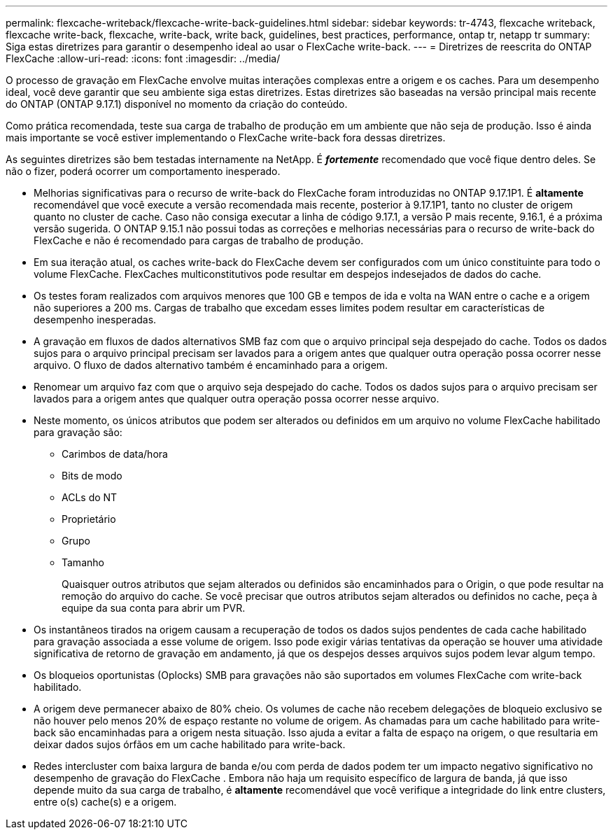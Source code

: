 ---
permalink: flexcache-writeback/flexcache-write-back-guidelines.html 
sidebar: sidebar 
keywords: tr-4743, flexcache writeback, flexcache write-back, flexcache, write-back, write back, guidelines, best practices, performance, ontap tr, netapp tr 
summary: Siga estas diretrizes para garantir o desempenho ideal ao usar o FlexCache write-back. 
---
= Diretrizes de reescrita do ONTAP FlexCache
:allow-uri-read: 
:icons: font
:imagesdir: ../media/


[role="lead"]
O processo de gravação em FlexCache envolve muitas interações complexas entre a origem e os caches. Para um desempenho ideal, você deve garantir que seu ambiente siga estas diretrizes. Estas diretrizes são baseadas na versão principal mais recente do ONTAP (ONTAP 9.17.1) disponível no momento da criação do conteúdo.

Como prática recomendada, teste sua carga de trabalho de produção em um ambiente que não seja de produção. Isso é ainda mais importante se você estiver implementando o FlexCache write-back fora dessas diretrizes.

As seguintes diretrizes são bem testadas internamente na NetApp. É *_fortemente_* recomendado que você fique dentro deles. Se não o fizer, poderá ocorrer um comportamento inesperado.

* Melhorias significativas para o recurso de write-back do FlexCache foram introduzidas no ONTAP 9.17.1P1. É *altamente* recomendável que você execute a versão recomendada mais recente, posterior à 9.17.1P1, tanto no cluster de origem quanto no cluster de cache. Caso não consiga executar a linha de código 9.17.1, a versão P mais recente, 9.16.1, é a próxima versão sugerida. O ONTAP 9.15.1 não possui todas as correções e melhorias necessárias para o recurso de write-back do FlexCache e não é recomendado para cargas de trabalho de produção.
* Em sua iteração atual, os caches write-back do FlexCache devem ser configurados com um único constituinte para todo o volume FlexCache. FlexCaches multiconstitutivos pode resultar em despejos indesejados de dados do cache.
* Os testes foram realizados com arquivos menores que 100 GB e tempos de ida e volta na WAN entre o cache e a origem não superiores a 200 ms. Cargas de trabalho que excedam esses limites podem resultar em características de desempenho inesperadas.
* A gravação em fluxos de dados alternativos SMB faz com que o arquivo principal seja despejado do cache. Todos os dados sujos para o arquivo principal precisam ser lavados para a origem antes que qualquer outra operação possa ocorrer nesse arquivo. O fluxo de dados alternativo também é encaminhado para a origem.
* Renomear um arquivo faz com que o arquivo seja despejado do cache. Todos os dados sujos para o arquivo precisam ser lavados para a origem antes que qualquer outra operação possa ocorrer nesse arquivo.
* Neste momento, os únicos atributos que podem ser alterados ou definidos em um arquivo no volume FlexCache habilitado para gravação são:
+
** Carimbos de data/hora
** Bits de modo
** ACLs do NT
** Proprietário
** Grupo
** Tamanho
+
Quaisquer outros atributos que sejam alterados ou definidos são encaminhados para o Origin, o que pode resultar na remoção do arquivo do cache. Se você precisar que outros atributos sejam alterados ou definidos no cache, peça à equipe da sua conta para abrir um PVR.



* Os instantâneos tirados na origem causam a recuperação de todos os dados sujos pendentes de cada cache habilitado para gravação associada a esse volume de origem. Isso pode exigir várias tentativas da operação se houver uma atividade significativa de retorno de gravação em andamento, já que os despejos desses arquivos sujos podem levar algum tempo.
* Os bloqueios oportunistas (Oplocks) SMB para gravações não são suportados em volumes FlexCache com write-back habilitado.
* A origem deve permanecer abaixo de 80% cheio. Os volumes de cache não recebem delegações de bloqueio exclusivo se não houver pelo menos 20% de espaço restante no volume de origem. As chamadas para um cache habilitado para write-back são encaminhadas para a origem nesta situação. Isso ajuda a evitar a falta de espaço na origem, o que resultaria em deixar dados sujos órfãos em um cache habilitado para write-back.
* Redes intercluster com baixa largura de banda e/ou com perda de dados podem ter um impacto negativo significativo no desempenho de gravação do FlexCache . Embora não haja um requisito específico de largura de banda, já que isso depende muito da sua carga de trabalho, é *altamente* recomendável que você verifique a integridade do link entre clusters, entre o(s) cache(s) e a origem.

